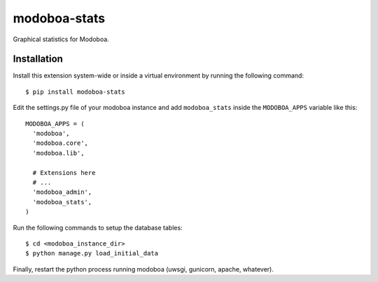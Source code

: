 modoboa-stats
=============

|landscape|

Graphical statistics for Modoboa.

Installation
------------

Install this extension system-wide or inside a virtual environment by
running the following command::

  $ pip install modoboa-stats

Edit the settings.py file of your modoboa instance and add
``modoboa_stats`` inside the ``MODOBOA_APPS`` variable like this::

    MODOBOA_APPS = (
      'modoboa',
      'modoboa.core',
      'modoboa.lib',
    
      # Extensions here
      # ...
      'modoboa_admin',
      'modoboa_stats',
    )

Run the following commands to setup the database tables::

  $ cd <modoboa_instance_dir>
  $ python manage.py load_initial_data
    
Finally, restart the python process running modoboa (uwsgi, gunicorn,
apache, whatever).

.. |landscape| image:: https://landscape.io/github/modoboa/modoboa-stats/master/landscape.svg?style=flat
   :target: https://landscape.io/github/modoboa/modoboa-stats/master
   :alt: Code Health

